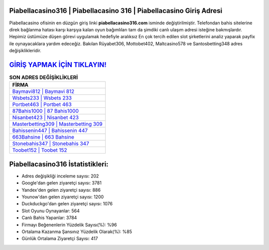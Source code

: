 ﻿Piabellacasino316 | Piabellacasino 316 | Piabellacasino Giriş Adresi
===================================

.. image:: images/piabellacasino-giris.jpg
   :width: 600
   
Piabellacasino ofisinin en düzgün giriş linki **piabellacasino316.com** isminde değiştirilmiştir. Telefondan bahis sitelerine direk bağlanma hatası karşı karşıya kalan oyun bağımlıları tam da şimdiki canlı ulaşım adresi isteğine bakmışlardır. Hepimiz üstümüze düşen görevi uygulamak hedefiyle aralıksız En çok tercih edilen slot şirketlerini analiz yaparak payfix ile oynayacaklara yardım edeceğiz. Bakılan Rüyabet306, Mottobet402, Maltcasino578 ve Santosbetting348 adres değişiklikleridir.

`GİRİŞ YAPMAK İÇİN TIKLAYIN! <https://urlday.cc/git>`_
==============

.. list-table:: **SON ADRES DEĞİŞİKLİKLERİ**
   :widths: 100
   :header-rows: 1

   * - FİRMA
   * - `Baymavi812 | Baymavi 812 <baymavi812-baymavi-812-baymavi-giris-adresi.html>`_
   * - `Wsbets233 | Wsbets 233 <wsbets233-wsbets-233-wsbets-giris-adresi.html>`_
   * - `Portbet463 | Portbet 463 <portbet463-portbet-463-portbet-giris-adresi.html>`_	 
   * - `87Bahis1000 | 87 Bahis1000 <87bahis1000-87-bahis1000-bahis1000-giris-adresi.html>`_	 
   * - `Nisanbet423 | Nisanbet 423 <nisanbet423-nisanbet-423-nisanbet-giris-adresi.html>`_ 
   * - `Masterbetting309 | Masterbetting 309 <masterbetting309-masterbetting-309-masterbetting-giris-adresi.html>`_
   * - `Bahissenin447 | Bahissenin 447 <bahissenin447-bahissenin-447-bahissenin-giris-adresi.html>`_	 
   * - `663Bahsine | 663 Bahsine <663bahsine-663-bahsine-bahsine-giris-adresi.html>`_
   * - `Stonebahis347 | Stonebahis 347 <stonebahis347-stonebahis-347-stonebahis-giris-adresi.html>`_
   * - `Toobet152 | Toobet 152 <toobet152-toobet-152-toobet-giris-adresi.html>`_
	 
Piabellacasino316 İstatistikleri:
===================================	 
* Adres değişikliği inceleme sayısı: 202
* Google'dan gelen ziyaretçi sayısı: 3781
* Yandex'den gelen ziyaretçi sayısı: 886
* Younow'dan gelen ziyaretçi sayısı: 1200
* Duckduckgo'dan gelen ziyaretçi sayısı: 1076
* Slot Oyunu Oynayanlar: 564
* Canlı Bahis Yapanlar: 3784
* Firmayı Beğenenlerin Yüzdelik Sayısı(%): %96
* Ortalama Kazanma Şansınız Yüzdelik Olarak(%): %85
* Günlük Ortalama Ziyaretçi Sayısı: 417
